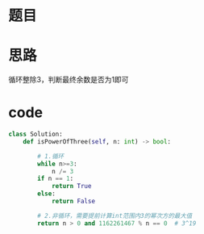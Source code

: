 * 题目

#+DOWNLOADED: file:/var/folders/wk/9k90t6fs7kx91_cn9v90hx_00000gn/T/TemporaryItems/（screencaptureui正在存储文稿，已完成31）/截屏2020-06-23 下午8.04.40.png @ 2020-06-23 20:04:46
[[file:Screen-Pictures/%E9%A2%98%E7%9B%AE/2020-06-23_20-04-46_%E6%88%AA%E5%B1%8F2020-06-23%20%E4%B8%8B%E5%8D%888.04.40.png]]

* 思路
**** 循环整除3，判断最终余数是否为1即可
* code
#+BEGIN_SRC python
class Solution:
    def isPowerOfThree(self, n: int) -> bool:

        # 1.循环
        while n>=3:
            n /= 3
        if n == 1:
            return True
        else:
            return False

        # 2.非循环，需要提前计算int范围内3的幂次方的最大值       
        return n > 0 and 1162261467 % n == 0  # 3^19
#+END_SRC
